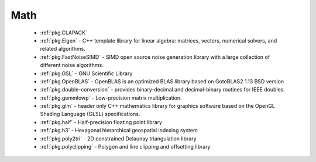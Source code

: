 .. spelling::

  Delaunay

Math
----

 - :ref:`pkg.CLAPACK`
 - :ref:`pkg.Eigen` - C++ template library for linear algebra: matrices, vectors, numerical solvers, and related algorithms.
 - :ref:`pkg.FastNoiseSIMD` - SIMD open source noise generation library with a large collection of different noise algorithms.
 - :ref:`pkg.GSL` - GNU Scientific Library
 - :ref:`pkg.OpenBLAS` - OpenBLAS is an optimized BLAS library based on GotoBLAS2 1.13 BSD version
 - :ref:`pkg.double-conversion` - provides binary-decimal and decimal-binary routines for IEEE doubles.
 - :ref:`pkg.gemmlowp` - Low-precision matrix multiplication.
 - :ref:`pkg.glm` - header only C++ mathematics library for graphics software based on the OpenGL Shading Language (GLSL) specifications.
 - :ref:`pkg.half` - Half-precision floating point library
 - :ref:`pkg.h3` - Hexagonal hierarchical geospatial indexing system
 - :ref:`pkg.poly2tri` - 2D constrained Delaunay triangulation library
 - :ref:`pkg.polyclipping` - Polygon and line clipping and offsetting library
